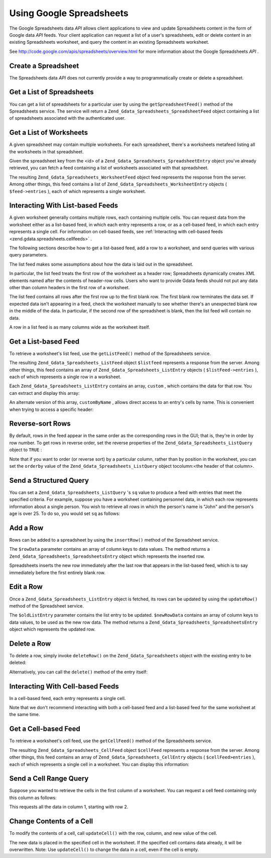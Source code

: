 
Using Google Spreadsheets
=========================

The Google Spreadsheets data *API* allows client applications to view and update Spreadsheets content in the form of Google data *API* feeds. Your client application can request a list of a user's spreadsheets, edit or delete content in an existing Spreadsheets worksheet, and query the content in an existing Spreadsheets worksheet.

See `http://code.google.com/apis/spreadsheets/overview.html`_ for more information about the Google Spreadsheets *API* .

.. _zend.gdata.spreadsheets.creating:

Create a Spreadsheet
--------------------

The Spreadsheets data *API* does not currently provide a way to programmatically create or delete a spreadsheet.

.. _zend.gdata.spreadsheets.listspreadsheets:

Get a List of Spreadsheets
--------------------------

You can get a list of spreadsheets for a particular user by using the ``getSpreadsheetFeed()`` method of the Spreadsheets service. The service will return a ``Zend_Gdata_Spreadsheets_SpreadsheetFeed`` object containing a list of spreadsheets associated with the authenticated user.

.. code-block:: php
    :linenos:
    
    $service = Zend_Gdata_Spreadsheets::AUTH_SERVICE_NAME;
    $client = Zend_Gdata_ClientLogin::getHttpClient($user, $pass, $service);
    $spreadsheetService = new Zend_Gdata_Spreadsheets($client);
    $feed = $spreadsheetService->getSpreadsheetFeed();
    

.. _zend.gdata.spreadsheets.listworksheets:

Get a List of Worksheets
------------------------

A given spreadsheet may contain multiple worksheets. For each spreadsheet, there's a worksheets metafeed listing all the worksheets in that spreadsheet.

Given the spreadsheet key from the <id> of a ``Zend_Gdata_Spreadsheets_SpreadsheetEntry`` object you've already retrieved, you can fetch a feed containing a list of worksheets associated with that spreadsheet.

.. code-block:: php
    :linenos:
    
    $query = new Zend_Gdata_Spreadsheets_DocumentQuery();
    $query->setSpreadsheetKey($spreadsheetKey);
    $feed = $spreadsheetService->getWorksheetFeed($query);
    

The resulting ``Zend_Gdata_Spreadsheets_WorksheetFeed`` object feed represents the response from the server. Among other things, this feed contains a list of ``Zend_Gdata_Spreadsheets_WorksheetEntry`` objects ( ``$feed->entries`` ), each of which represents a single worksheet.

.. _zend.gdata.spreadsheets.listfeeds:

Interacting With List-based Feeds
---------------------------------

A given worksheet generally contains multiple rows, each containing multiple cells. You can request data from the worksheet either as a list-based feed, in which each entry represents a row, or as a cell-based feed, in which each entry represents a single cell. For information on cell-based feeds, see :ref:`Interacting with cell-based feeds <zend.gdata.spreadsheets.cellfeeds>` .

The following sections describe how to get a list-based feed, add a row to a worksheet, and send queries with various query parameters.

The list feed makes some assumptions about how the data is laid out in the spreadsheet.

In particular, the list feed treats the first row of the worksheet as a header row; Spreadsheets dynamically creates *XML* elements named after the contents of header-row cells. Users who want to provide Gdata feeds should not put any data other than column headers in the first row of a worksheet.

The list feed contains all rows after the first row up to the first blank row. The first blank row terminates the data set. If expected data isn't appearing in a feed, check the worksheet manually to see whether there's an unexpected blank row in the middle of the data. In particular, if the second row of the spreadsheet is blank, then the list feed will contain no data.

A row in a list feed is as many columns wide as the worksheet itself.

.. _zend.gdata.spreadsheets.listfeeds.get:

Get a List-based Feed
---------------------

To retrieve a worksheet's list feed, use the ``getListFeed()`` method of the Spreadsheets service.

.. code-block:: php
    :linenos:
    
    $query = new Zend_Gdata_Spreadsheets_ListQuery();
    $query->setSpreadsheetKey($spreadsheetKey);
    $query->setWorksheetId($worksheetId);
    $listFeed = $spreadsheetService->getListFeed($query);
    

The resulting ``Zend_Gdata_Spreadsheets_ListFeed`` object ``$listfeed`` represents a response from the server. Among other things, this feed contains an array of ``Zend_Gdata_Spreadsheets_ListEntry`` objects ( ``$listFeed->entries`` ), each of which represents a single row in a worksheet.

Each ``Zend_Gdata_Spreadsheets_ListEntry`` contains an array, ``custom`` , which contains the data for that row. You can extract and display this array:

.. code-block:: php
    :linenos:
    
    $rowData = $listFeed->entries[1]->getCustom();
    foreach($rowData as $customEntry) {
      echo $customEntry->getColumnName() . " = " . $customEntry->getText();
    }
    

An alternate version of this array, ``customByName`` , allows direct access to an entry's cells by name. This is convenient when trying to access a specific header:

.. code-block:: php
    :linenos:
    
    $customEntry = $listFeed->entries[1]->getCustomByName('my_heading');
    echo $customEntry->getColumnName() . " = " . $customEntry->getText();
    

.. _zend.gdata.spreadsheets.listfeeds.reverse:

Reverse-sort Rows
-----------------

By default, rows in the feed appear in the same order as the corresponding rows in the GUI; that is, they're in order by row number. To get rows in reverse order, set the reverse properties of the ``Zend_Gdata_Spreadsheets_ListQuery`` object to ``TRUE`` :

.. code-block:: php
    :linenos:
    
    $query = new Zend_Gdata_Spreadsheets_ListQuery();
    $query->setSpreadsheetKey($spreadsheetKey);
    $query->setWorksheetId($worksheetId);
    $query->setReverse('true');
    $listFeed = $spreadsheetService->getListFeed($query);
    

Note that if you want to order (or reverse sort) by a particular column, rather than by position in the worksheet, you can set the ``orderby`` value of the ``Zend_Gdata_Spreadsheets_ListQuery`` object tocolumn:<the header of that column>.

.. _zend.gdata.spreadsheets.listfeeds.sq:

Send a Structured Query
-----------------------

You can set a ``Zend_Gdata_Spreadsheets_ListQuery`` 's ``sq`` value to produce a feed with entries that meet the specified criteria. For example, suppose you have a worksheet containing personnel data, in which each row represents information about a single person. You wish to retrieve all rows in which the person's name is "John" and the person's age is over 25. To do so, you would set ``sq`` as follows:

.. code-block:: php
    :linenos:
    
    $query = new Zend_Gdata_Spreadsheets_ListQuery();
    $query->setSpreadsheetKey($spreadsheetKey);
    $query->setWorksheetId($worksheetId);
    $query->setSpreadsheetQuery('name=John and age>25');
    $listFeed = $spreadsheetService->getListFeed($query);
    

.. _zend.gdata.spreadsheets.listfeeds.addrow:

Add a Row
---------

Rows can be added to a spreadsheet by using the ``insertRow()`` method of the Spreadsheet service.

.. code-block:: php
    :linenos:
    
    $insertedListEntry = $spreadsheetService->insertRow($rowData,
                                                        $spreadsheetKey,
                                                        $worksheetId);
    

The ``$rowData`` parameter contains an array of column keys to data values. The method returns a ``Zend_Gdata_Spreadsheets_SpreadsheetsEntry`` object which represents the inserted row.

Spreadsheets inserts the new row immediately after the last row that appears in the list-based feed, which is to say immediately before the first entirely blank row.

.. _zend.gdata.spreadsheets.listfeeds.editrow:

Edit a Row
----------

Once a ``Zend_Gdata_Spreadsheets_ListEntry`` object is fetched, its rows can be updated by using the ``updateRow()`` method of the Spreadsheet service.

.. code-block:: php
    :linenos:
    
    $updatedListEntry = $spreadsheetService->updateRow($oldListEntry,
                                                       $newRowData);
    

The ``$oldListEntry`` parameter contains the list entry to be updated. ``$newRowData`` contains an array of column keys to data values, to be used as the new row data. The method returns a ``Zend_Gdata_Spreadsheets_SpreadsheetsEntry`` object which represents the updated row.

.. _zend.gdata.spreadsheets.listfeeds.deleterow:

Delete a Row
------------

To delete a row, simply invoke ``deleteRow()`` on the ``Zend_Gdata_Spreadsheets`` object with the existing entry to be deleted:

.. code-block:: php
    :linenos:
    
    $spreadsheetService->deleteRow($listEntry);
    

Alternatively, you can call the ``delete()`` method of the entry itself:

.. code-block:: php
    :linenos:
    
    $listEntry->delete();
    

.. _zend.gdata.spreadsheets.cellfeeds:

Interacting With Cell-based Feeds
---------------------------------

In a cell-based feed, each entry represents a single cell.

Note that we don't recommend interacting with both a cell-based feed and a list-based feed for the same worksheet at the same time.

.. _zend.gdata.spreadsheets.cellfeeds.get:

Get a Cell-based Feed
---------------------

To retrieve a worksheet's cell feed, use the ``getCellFeed()`` method of the Spreadsheets service.

.. code-block:: php
    :linenos:
    
    $query = new Zend_Gdata_Spreadsheets_CellQuery();
    $query->setSpreadsheetKey($spreadsheetKey);
    $query->setWorksheetId($worksheetId);
    $cellFeed = $spreadsheetService->getCellFeed($query);
    

The resulting ``Zend_Gdata_Spreadsheets_CellFeed`` object ``$cellFeed`` represents a response from the server. Among other things, this feed contains an array of ``Zend_Gdata_Spreadsheets_CellEntry`` objects ( ``$cellFeed>entries`` ), each of which represents a single cell in a worksheet. You can display this information:

.. code-block:: php
    :linenos:
    
    foreach($cellFeed as $cellEntry) {
      $row = $cellEntry->cell->getRow();
      $col = $cellEntry->cell->getColumn();
      $val = $cellEntry->cell->getText();
      echo "$row, $col = $val\n";
    }
    

.. _zend.gdata.spreadsheets.cellfeeds.cellrangequery:

Send a Cell Range Query
-----------------------

Suppose you wanted to retrieve the cells in the first column of a worksheet. You can request a cell feed containing only this column as follows:

.. code-block:: php
    :linenos:
    
    $query = new Zend_Gdata_Spreadsheets_CellQuery();
    $query->setMinCol(1);
    $query->setMaxCol(1);
    $query->setMinRow(2);
    $feed = $spreadsheetService->getCellsFeed($query);
    

This requests all the data in column 1, starting with row 2.

.. _zend.gdata.spreadsheets.cellfeeds.updatecell:

Change Contents of a Cell
-------------------------

To modify the contents of a cell, call ``updateCell()`` with the row, column, and new value of the cell.

.. code-block:: php
    :linenos:
    
    $updatedCell = $spreadsheetService->updateCell($row,
                                                   $col,
                                                   $inputValue,
                                                   $spreadsheetKey,
                                                   $worksheetId);
    

The new data is placed in the specified cell in the worksheet. If the specified cell contains data already, it will be overwritten. Note: Use ``updateCell()`` to change the data in a cell, even if the cell is empty.


.. _`http://code.google.com/apis/spreadsheets/overview.html`: http://code.google.com/apis/spreadsheets/overview.html
